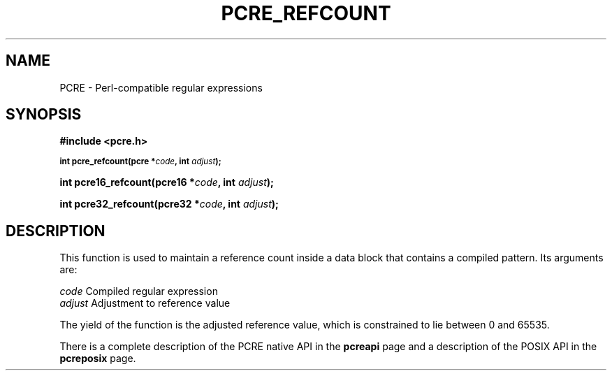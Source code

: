 .TH PCRE_REFCOUNT 3 "24 June 2012" "PCRE 8.30"
.SH NAME
PCRE - Perl-compatible regular expressions
.SH SYNOPSIS
.rs
.sp
.B #include <pcre.h>
.PP
.SM
.B int pcre_refcount(pcre *\fIcode\fP, int \fIadjust\fP);
.PP
.B int pcre16_refcount(pcre16 *\fIcode\fP, int \fIadjust\fP);
.PP
.B int pcre32_refcount(pcre32 *\fIcode\fP, int \fIadjust\fP);
.
.SH DESCRIPTION
.rs
.sp
This function is used to maintain a reference count inside a data block that
contains a compiled pattern. Its arguments are:
.sp
  \fIcode\fP                      Compiled regular expression
  \fIadjust\fP                    Adjustment to reference value
.sp
The yield of the function is the adjusted reference value, which is constrained
to lie between 0 and 65535.
.P
There is a complete description of the PCRE native API in the
.\" HREF
\fBpcreapi\fP
.\"
page and a description of the POSIX API in the
.\" HREF
\fBpcreposix\fP
.\"
page.
